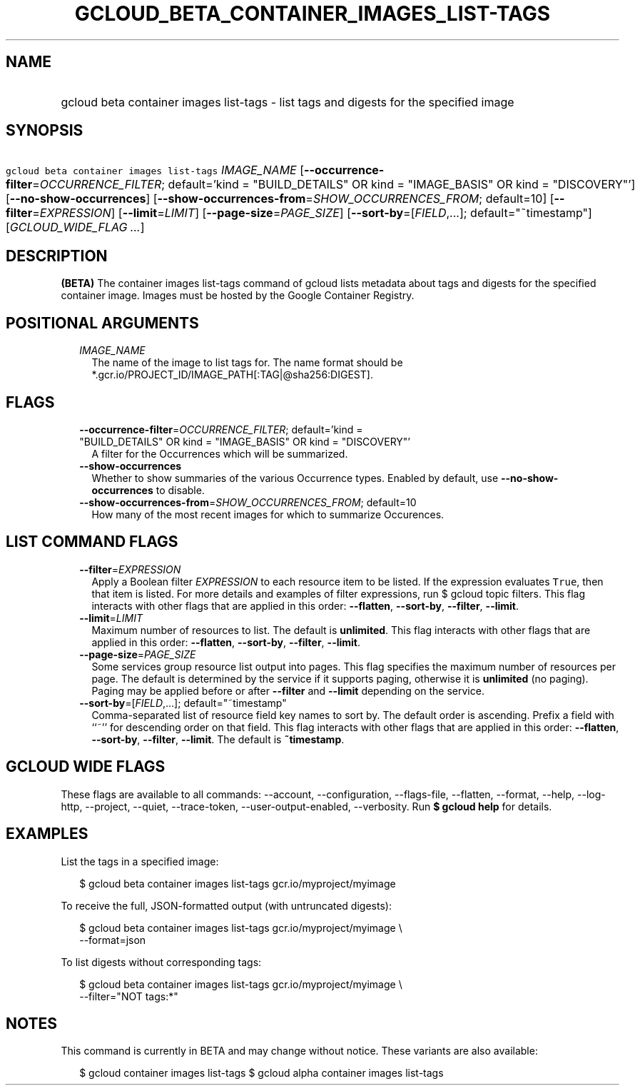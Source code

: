 
.TH "GCLOUD_BETA_CONTAINER_IMAGES_LIST\-TAGS" 1



.SH "NAME"
.HP
gcloud beta container images list\-tags \- list tags and digests for the specified image



.SH "SYNOPSIS"
.HP
\f5gcloud beta container images list\-tags\fR \fIIMAGE_NAME\fR [\fB\-\-occurrence\-filter\fR=\fIOCCURRENCE_FILTER\fR;\ default='kind\ =\ "BUILD_DETAILS"\ OR\ kind\ =\ "IMAGE_BASIS"\ OR\ kind\ =\ "DISCOVERY"'] [\fB\-\-no\-show\-occurrences\fR] [\fB\-\-show\-occurrences\-from\fR=\fISHOW_OCCURRENCES_FROM\fR;\ default=10] [\fB\-\-filter\fR=\fIEXPRESSION\fR] [\fB\-\-limit\fR=\fILIMIT\fR] [\fB\-\-page\-size\fR=\fIPAGE_SIZE\fR] [\fB\-\-sort\-by\fR=[\fIFIELD\fR,...];\ default="~timestamp"] [\fIGCLOUD_WIDE_FLAG\ ...\fR]



.SH "DESCRIPTION"

\fB(BETA)\fR The container images list\-tags command of gcloud lists metadata
about tags and digests for the specified container image. Images must be hosted
by the Google Container Registry.



.SH "POSITIONAL ARGUMENTS"

.RS 2m
.TP 2m
\fIIMAGE_NAME\fR
The name of the image to list tags for. The name format should be
*.gcr.io/PROJECT_ID/IMAGE_PATH[:TAG|@sha256:DIGEST].


.RE
.sp

.SH "FLAGS"

.RS 2m
.TP 2m
\fB\-\-occurrence\-filter\fR=\fIOCCURRENCE_FILTER\fR; default='kind = "BUILD_DETAILS" OR kind = "IMAGE_BASIS" OR kind = "DISCOVERY"'
A filter for the Occurrences which will be summarized.

.TP 2m
\fB\-\-show\-occurrences\fR
Whether to show summaries of the various Occurrence types. Enabled by default,
use \fB\-\-no\-show\-occurrences\fR to disable.

.TP 2m
\fB\-\-show\-occurrences\-from\fR=\fISHOW_OCCURRENCES_FROM\fR; default=10
How many of the most recent images for which to summarize Occurences.


.RE
.sp

.SH "LIST COMMAND FLAGS"

.RS 2m
.TP 2m
\fB\-\-filter\fR=\fIEXPRESSION\fR
Apply a Boolean filter \fIEXPRESSION\fR to each resource item to be listed. If
the expression evaluates \f5True\fR, then that item is listed. For more details
and examples of filter expressions, run $ gcloud topic filters. This flag
interacts with other flags that are applied in this order: \fB\-\-flatten\fR,
\fB\-\-sort\-by\fR, \fB\-\-filter\fR, \fB\-\-limit\fR.

.TP 2m
\fB\-\-limit\fR=\fILIMIT\fR
Maximum number of resources to list. The default is \fBunlimited\fR. This flag
interacts with other flags that are applied in this order: \fB\-\-flatten\fR,
\fB\-\-sort\-by\fR, \fB\-\-filter\fR, \fB\-\-limit\fR.

.TP 2m
\fB\-\-page\-size\fR=\fIPAGE_SIZE\fR
Some services group resource list output into pages. This flag specifies the
maximum number of resources per page. The default is determined by the service
if it supports paging, otherwise it is \fBunlimited\fR (no paging). Paging may
be applied before or after \fB\-\-filter\fR and \fB\-\-limit\fR depending on the
service.

.TP 2m
\fB\-\-sort\-by\fR=[\fIFIELD\fR,...]; default="~timestamp"
Comma\-separated list of resource field key names to sort by. The default order
is ascending. Prefix a field with ``~'' for descending order on that field. This
flag interacts with other flags that are applied in this order:
\fB\-\-flatten\fR, \fB\-\-sort\-by\fR, \fB\-\-filter\fR, \fB\-\-limit\fR. The
default is \fB~timestamp\fR.


.RE
.sp

.SH "GCLOUD WIDE FLAGS"

These flags are available to all commands: \-\-account, \-\-configuration,
\-\-flags\-file, \-\-flatten, \-\-format, \-\-help, \-\-log\-http, \-\-project,
\-\-quiet, \-\-trace\-token, \-\-user\-output\-enabled, \-\-verbosity. Run \fB$
gcloud help\fR for details.



.SH "EXAMPLES"

List the tags in a specified image:

.RS 2m
$ gcloud beta container images list\-tags gcr.io/myproject/myimage
.RE

To receive the full, JSON\-formatted output (with untruncated digests):

.RS 2m
$ gcloud beta container images list\-tags gcr.io/myproject/myimage \e
    \-\-format=json
.RE

To list digests without corresponding tags:

.RS 2m
$ gcloud beta container images list\-tags gcr.io/myproject/myimage \e
    \-\-filter="NOT tags:*"
.RE



.SH "NOTES"

This command is currently in BETA and may change without notice. These variants
are also available:

.RS 2m
$ gcloud container images list\-tags
$ gcloud alpha container images list\-tags
.RE

